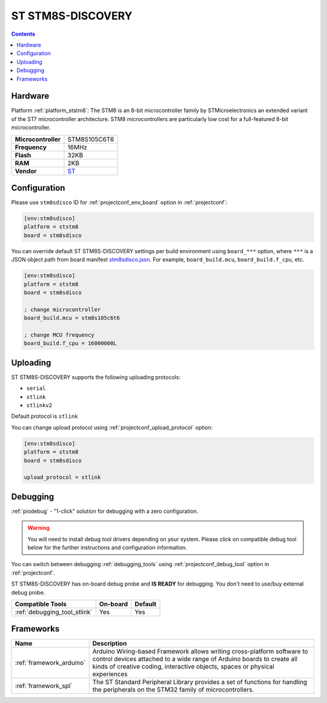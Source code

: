  
.. _board_ststm8_stm8sdisco:

ST STM8S-DISCOVERY
==================

.. contents::

Hardware
--------

Platform :ref:`platform_ststm8`: The STM8 is an 8-bit microcontroller family by STMicroelectronics an extended variant of the ST7 microcontroller architecture. STM8 microcontrollers are particularly low cost for a full-featured 8-bit microcontroller.

.. list-table::

  * - **Microcontroller**
    - STM8S105C6T6
  * - **Frequency**
    - 16MHz
  * - **Flash**
    - 32KB
  * - **RAM**
    - 2KB
  * - **Vendor**
    - `ST <https://www.st.com/en/evaluation-tools/stm8s-discovery.html?utm_source=platformio.org&utm_medium=docs>`__


Configuration
-------------

Please use ``stm8sdisco`` ID for :ref:`projectconf_env_board` option in :ref:`projectconf`:

.. code-block:: ini

  [env:stm8sdisco]
  platform = ststm8
  board = stm8sdisco

You can override default ST STM8S-DISCOVERY settings per build environment using
``board_***`` option, where ``***`` is a JSON object path from
board manifest `stm8sdisco.json <https://github.com/platformio/platform-ststm8/blob/master/boards/stm8sdisco.json>`_. For example,
``board_build.mcu``, ``board_build.f_cpu``, etc.

.. code-block:: ini

  [env:stm8sdisco]
  platform = ststm8
  board = stm8sdisco

  ; change microcontroller
  board_build.mcu = stm8s105c6t6

  ; change MCU frequency
  board_build.f_cpu = 16000000L


Uploading
---------
ST STM8S-DISCOVERY supports the following uploading protocols:

* ``serial``
* ``stlink``
* ``stlinkv2``

Default protocol is ``stlink``

You can change upload protocol using :ref:`projectconf_upload_protocol` option:

.. code-block:: ini

  [env:stm8sdisco]
  platform = ststm8
  board = stm8sdisco

  upload_protocol = stlink

Debugging
---------

:ref:`piodebug` - "1-click" solution for debugging with a zero configuration.

.. warning::
    You will need to install debug tool drivers depending on your system.
    Please click on compatible debug tool below for the further
    instructions and configuration information.

You can switch between debugging :ref:`debugging_tools` using
:ref:`projectconf_debug_tool` option in :ref:`projectconf`.

ST STM8S-DISCOVERY has on-board debug probe and **IS READY** for debugging. You don't need to use/buy external debug probe.

.. list-table::
  :header-rows:  1

  * - Compatible Tools
    - On-board
    - Default
  * - :ref:`debugging_tool_stlink`
    - Yes
    - Yes

Frameworks
----------
.. list-table::
    :header-rows:  1

    * - Name
      - Description

    * - :ref:`framework_arduino`
      - Arduino Wiring-based Framework allows writing cross-platform software to control devices attached to a wide range of Arduino boards to create all kinds of creative coding, interactive objects, spaces or physical experiences

    * - :ref:`framework_spl`
      - The ST Standard Peripheral Library provides a set of functions for handling the peripherals on the STM32 family of microcontrollers.